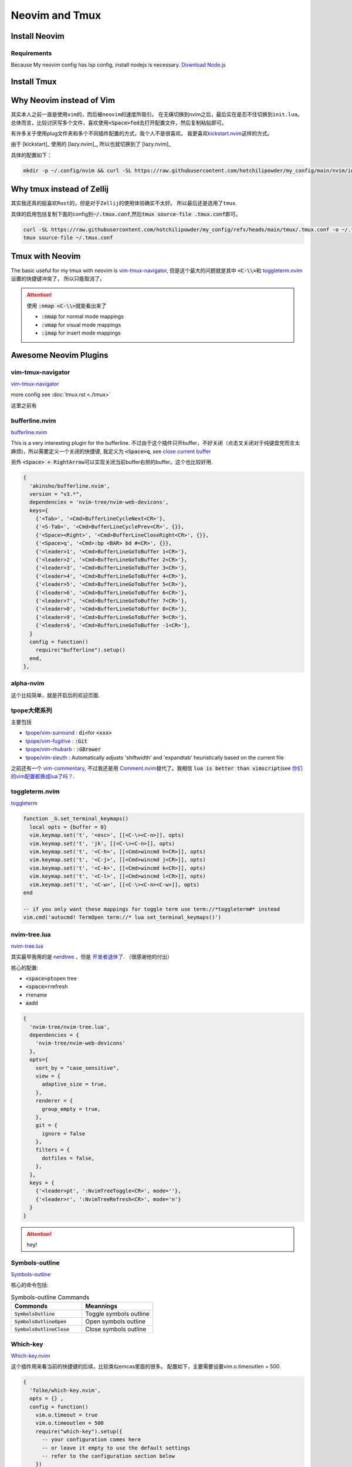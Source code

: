 ====================
Neovim and Tmux
====================



Install Neovim
==============

Requirements
------------

Because My neovim config has lsp config, install nodejs is necessary. \ `Download Node.js <https://nodejs.org/en/download/package-manager>`_




.. tab-set::

   .. tab-item::  Linux (~/.local) 

    .. code-block:: bash

      curl -OL https://github.com/neovim/neovim/releases/download/stable/nvim-linux64.tar.gz
      tar -xvf nvim-linux64.tar.gz -C ~/.local --strip-components=1


   .. tab-item::  Linux (AppImage)

    .. code-block:: bash

      curl -OL https://github.com/neovim/neovim/releases/download/stable/nvim.appimage
      chmod u+x nvim.appimage
      mv nvim.appimage nvim

   .. tab-item:: MacOS (homebrew)

    .. code-block:: bash
    
      brew install neovim 

   .. tab-item:: MacOS (Pre-built archives)

    .. code-block:: bash
    
      curl -LO https://github.com/neovim/neovim/releases/download/nightly/nvim-macos.tar.gz
      tar xzf nvim-macos.tar.gz
      ./nvim-macos/bin/nvim

   .. tab-item:: Others 

      see \ `install neovim <https://github.com/neovim/neovim/wiki/Installing-Neovim>`_


Install Tmux
============


.. tab-set::

   .. tab-item:: MacOS
        
     .. code-block:: bash

         brew install tmux


   .. tab-item:: Linux (APT)

     .. code-block:: bash

         apt install tmux

   .. tab-item::  Linux (Source)
    
        First, please keep \ :code:`~/.local/bin`\ in the \ :code:`PATH`\, then \ :code:`make && make install`\ in the \ :code:`tmp/`\ dir.

        .. code-block:: bash

            mkdir tmp
            cd tmp/
            curl -OL https://invisible-island.net/datafiles/release/ncurses.tar.gz
            tar -xvf ncurses.tar.gz
            
            LOC=$(curl -s https://api.github.com/repos/libevent/libevent/releases/latest | grep "browser_download_url"|  awk '{ print $2 }' | awk -F '[\"\"]' '{print $2}' | grep tar.gz$ ) ; curl -OLl  $LOC
            
            LOC=$(curl -s https://api.github.com/repos/tmux/tmux/releases/latest | grep "browser_download_url" | awk '{ print $2 }' | awk -F '[\"\"]' '{print $2}'); curl -OL $LOC
            
            # install libevent
            mkdir $HOME/.local
            cd $HOME/tmp
            tar -zxf libevent*.tar.gz
            cd libevent-*/
            ./configure --prefix=$HOME/.local --enable-shared
            make && make install
            
            cd $HOME/tmp
            tar -zxf ncurses*.tar.gz
            cd ncurses*/
            ./configure --prefix=$HOME/.local --with-shared --with-termlib --enable-pc-files --with-pkg-config-libdir=$HOME/.local/lib/pkgconfig
            make && make install
            
            # install tmux
            cd $HOME/tmp
            tar -zxf tmux-*.tar.gz
            cd tmux-*/
            PKG_CONFIG_PATH=$HOME/.local/lib/pkgconfig ./configure --prefix=$HOME/.local
            make && make install


Why Neovim instead of Vim
=========================

其实本人之前一直是使用\ :literal:`vim`\的，而后被\ :literal:`neovim`\的速度所吸引。
在无痛切换到nvim之后，最后实在是忍不住切换到\ :literal:`init.lua`\。
总体而言，比较讨厌写多个文件，喜欢使用\ :code:`<Space>fed`\去打开配置文件，然后复制粘贴即可。

有许多关于使用plug文件夹和多个不同插件配置的方式，我个人不是很喜欢。
我更喜欢\ `kickstart.nvim <https://github.com/nvim-lua/kickstart.nvim>`_\ 这样的方式。

由于 [kickstart]_ 使用的 [lazy.nvim]_, 所以也就切换到了 [lazy.nvim]_ 

具体的配置如下：

.. code-block:: bash

   mkdir -p ~/.config/nvim && curl -SL https://raw.githubusercontent.com/hotchilipowder/my_config/main/nvim/init.lua -o ~/.config/nvim/init.lua
  

.. dropdown:: ~/.config/nvim/init.lua

    .. literalinclude:: ../../nvim/init.lua
       :language: lua

Why tmux instead of Zellij
==========================

其实我还真的挺喜欢\ :literal:`Rust`\的，但是对于\ :literal:`Zellij`\的使用体验确实不太好。
所以最后还是选用了\ :literal:`tmux`\.

具体的启用包括复制下面的config到\ :code:`~/.tmux.conf`\,然后\ :code:`tmux source-file .tmux.conf`\即可。

.. code-block:: bash

  curl -SL https://raw.githubusercontent.com/hotchilipowder/my_config/refs/heads/main/tmux/.tmux.conf -o ~/.tmux.conf
  tmux source-file ~/.tmux.conf





.. dropdown:: \ :code:`~/.tmux.conf`\

    .. literalinclude:: ../../tmux/.tmux.conf
       :language: bash

Tmux with Neovim
================

The basic useful for my tmux with neovim is `vim-tmux-navigator <https://github.com/christoomey/vim-tmux-navigator>`_, 但是这个最大的问题就是其中 \ :code:`<C-\\>`\ 和 \ `toggleterm.nvim <https://github.com/akinsho/toggleterm.nvim>`_\  设置的快捷键冲突了， 所以只能取消了。


.. attention::

    使用 \ :code:`:nmap <C-\\>`\ 就能看出来了

    + :code:`:nmap` for normal mode mappings
    + :code:`:vmap` for visual mode mappings
    + :code:`:imap` for insert mode mappings


.. tab-set::

   .. tab-item:: Lazy.nvim

     .. code-block:: bash
     
        {
          'christoomey/vim-tmux-navigator',
          keys={
            {'<C-h>', ':<C-U>TmuxNavigateLeft<cr>'},
            {'<C-j>', ':<C-U>TmuxNavigateDown<cr>'},
            {'<C-k>', ':<C-U>TmuxNavigateUp<cr>'},
            {'<C-l>', ':<C-U>TmuxNavigateRight<cr>'},
          },
        },
         

   .. tab-item:: Plug

     .. code-block:: bash
     

         Plug 'christoomey/vim-tmux-navigator',

        let g:tmux_navigator_no_mappings = 1
        noremap <silent> {Left-Mapping} :<C-U>TmuxNavigateLeft<cr>
        noremap <silent> {Down-Mapping} :<C-U>TmuxNavigateDown<cr>
        noremap <silent> {Up-Mapping} :<C-U>TmuxNavigateUp<cr>
        noremap <silent> {Right-Mapping} :<C-U>TmuxNavigateRight<cr>
     
     






Awesome Neovim Plugins
======================

vim-tmux-navigator
------------------

`vim-tmux-navigator <https://github.com/christoomey/vim-tmux-navigator>`_

more config see  :doc:`tmux.rst <./tmux>` 

这里之前有



bufferline.nvim
---------------

`bufferline.nvim <https://github.com/akinsho/bufferline.nvim>`_

This is a very interesting plugin for the bufferline. 
不过由于这个插件只开buffer，不好关闭（点击叉关闭对于纯键盘党而言太麻烦)，所以需要定义一个关闭的快捷键, 我定义为 \ :code:`<Space>q`\, see \ `close current buffer <https://github.com/akinsho/bufferline.nvim/issues/513>`_

另外 \ :code:`<Space> + RightArrow`\ 可以实现关闭当前buffer右侧的buffer。这个也比较好用.

.. code-block:: bash

    {
      'akinsho/bufferline.nvim',
      version = "v3.*", 
      dependencies = 'nvim-tree/nvim-web-devicons',
      keys={
        {'<Tab>', '<Cmd>BufferLineCycleNext<CR>'},
        {'<S-Tab>', '<Cmd>BufferLineCyclePrev<CR>', {}},
        {'<Space><Right>', '<Cmd>BufferLineCloseRight<CR>', {}},
        {'<Space>q', '<Cmd>:bp <BAR> bd #<CR>', {}},
        {'<leader>1', '<Cmd>BufferLineGoToBuffer 1<CR>'},
        {'<leader>2', '<Cmd>BufferLineGoToBuffer 2<CR>'},
        {'<leader>3', '<Cmd>BufferLineGoToBuffer 3<CR>'},
        {'<leader>4', '<Cmd>BufferLineGoToBuffer 4<CR>'},
        {'<leader>5', '<Cmd>BufferLineGoToBuffer 5<CR>'},
        {'<leader>6', '<Cmd>BufferLineGoToBuffer 6<CR>'},
        {'<leader>7', '<Cmd>BufferLineGoToBuffer 7<CR>'},
        {'<leader>8', '<Cmd>BufferLineGoToBuffer 8<CR>'},
        {'<leader>9', '<Cmd>BufferLineGoToBuffer 9<CR>'},
        {'<leader>$', '<Cmd>BufferLineGoToBuffer -1<CR>'},
      }
      config = function()
        require("bufferline").setup()
      end,
    },

alpha-nvim
----------

这个比较简单，就是开启后的欢迎页面.

.. figure:: https://user-images.githubusercontent.com/24906808/133367667-0f73e9e1-ea75-46d1-8e1b-ff0ecfeafeb1.png
    :alt: alpha-nvim start 


tpope大佬系列
--------------

主要包括 
    
+ `tpope/vim-surround <https://github.com/tpope/vim-surround>`_ : \ :code:`di<`\ for \ :code:`<xxx>`\
+ `tpope/vim-fugitive <https://github.com/tpope/vim-fugitive>`_ : \ :code:`:Git`\
+ `tpope/vim-rhubarb <https://github.com/tpope/vim-rhubarb>`_ : \ :code:`:GBrower`\
+ `tpope/vim-sleuth <https://github.com/tpope/vim-sleuth>`_ : Automatically adjusts 'shiftwidth' and 'expandtab' heuristically based on the current file


之前还有一个 \ `vim-commentary <https://github.com/tpope/vim-commentary>`_\ , 不过我还是用 \ `Comment.nvim <https://github.com/numToStr/Comment.nvim>`_\ 替代了。我相信 \ :code:`lua is better than vimscript`\ (see \ `你们的vim配置都换成lua了吗？ <https://www.zhihu.com/question/445290918>`_\ .


toggleterm.nvim
---------------

`toggleterm <thttps://github.com/akinsho/toggleterm.nvim>`_

.. code-block:: bash

    function _G.set_terminal_keymaps()
      local opts = {buffer = 0}
      vim.keymap.set('t', '<esc>', [[<C-\><C-n>]], opts)
      vim.keymap.set('t', 'jk', [[<C-\><C-n>]], opts)
      vim.keymap.set('t', '<C-h>', [[<Cmd>wincmd h<CR>]], opts)
      vim.keymap.set('t', '<C-j>', [[<Cmd>wincmd j<CR>]], opts)
      vim.keymap.set('t', '<C-k>', [[<Cmd>wincmd k<CR>]], opts)
      vim.keymap.set('t', '<C-l>', [[<Cmd>wincmd l<CR>]], opts)
      vim.keymap.set('t', '<C-w>', [[<C-\><C-n><C-w>]], opts)
    end
    
    -- if you only want these mappings for toggle term use term://*toggleterm#* instead
    vim.cmd('autocmd! TermOpen term://* lua set_terminal_keymaps()')


nvim-tree.lua
-------------

`nvim-tree.lua <https://github.com/nvim-tree/nvim-tree.lua>`_

其实最早我用的是 \ `nerdtree <https://github.com/preservim/nerdtree>`_ ，但是 \ `开发者退休了 <https://github.com/preservim/nerdtree/issues/1280>`_. （很感谢他的付出）

核心的配置: 

+ \ :code:`<space>pt`\ open tree
+ \ :code:`<space>r`\ refresh
+ \ :code:`r`\ rename 
+ \ :code:`a`\ add


.. code-block:: bash

  {
    'nvim-tree/nvim-tree.lua',
    dependencies = {
      'nvim-tree/nvim-web-devicons'
    },
    opts={
      sort_by = "case_sensitive",
      view = {
        adaptive_size = true,
      },
      renderer = {
        group_empty = true,
      },
      git = {
        ignore = false
      },
      filters = {
        dotfiles = false,
      },
    },
    keys = {
      {'<leader>pt', ':NvimTreeToggle<CR>', mode=''},
      {'<leader>r', ':NvimTreeRefresh<CR>', mode='n'}
    }
  }


.. attention::
  hey!

Symbols-outline
---------------

\ `Symbols-outline <https://github.com/simrat39/symbols-outline.nvim>`_

核心的命令包括:

.. list-table:: Symbols-outline Commands
   :widths: 50 50
   :header-rows: 1

   * - Commonds 
     - Meannings
   * - \ :code:`SymbolsOutline`\ 
     - Toggle symbols outline
   * - \ :code:`SymbolsOutlineOpen`\
     - Open symbols outline
   * - \ :code:`SymbolsOutlineClose`\
     - Close symbols outline

Which-key
---------

\ `Which-key.nvim <https://github.com/folke/which-key.nvim>`_

这个插件用来看当前的快捷键的后续，比较类似emcas里面的很多。
配置如下，主要需要设置vim.o.timeoutlen = 500.

.. code-block:: bash

  { 
    'folke/which-key.nvim', 
    opts = {} ,
    config = function()
      vim.o.timeout = true
      vim.o.timeoutlen = 500
      require("which-key").setup({
        -- your configuration comes here
        -- or leave it empty to use the default settings
        -- refer to the configuration section below
      })
    end,
  },
  

gitsigns.nvim
-------------

\ `gitsigns.nvim <https://github.com/lewis6991/gitsigns.nvim>`_

这个插件带来的好处就是能看到改动。还是比较实用的。


null-ls
-------

这个插件可以带来很多格式化的帮助，基本上来说非常的重要。

关于配置方面，主要是以下的配置, 更多的信息查看 \ `BUILTINS.md <https://github.com/jose-elias-alvarez/null-ls.nvim/blob/main/doc/BUILTINS.md>`_

.. code-block:: lua

   {
    "jose-elias-alvarez/null-ls.nvim",
    dependencies = { "mason.nvim" },
    opts = function()
      local null_ls = require("null-ls")
      return {
        root_dir = require("null-ls.utils").root_pattern(".null-ls-root", ".neoconf.json", "Makefile", ".git"),
        sources = {
          -- see https://github.com/jose-elias-alvarez/null-ls.nvim/blob/main/doc/BUILTINS.md
          null_ls.builtins.formatting.stylua,
          null_ls.builtins.formatting.shfmt,
          -- python
          null_ls.builtins.formatting.autopep8,
          null_ls.builtins.diagnostics.flake8,
          -- js
          null_ls.builtins.code_actions.eslint,
          -- rust
          null_ls.builtins.formatting.rustfmt
        },
      }
    end,
  },



.. attention::
  关于如何配置，选中的文本进行格式化，我本来以为需要配置 \ :code:`range_formatting`\, 但是根据 \ `这里的解释 <https://www.reddit.com/r/neovim/comments/zv91wz/comment/j1ot75x/?utm_source=share&utm_medium=web3x&utm_name=web3xcss&utm_term=1&utm_content=share_button>`_，可以直接用 \ :code:`vim.lsp.buf.format`\. 

Neovim Fonts
============

在配置了上述的一些插件后，由于字体的nerd原因，所以需要安装一些必要的字体，才能正确的现实图标。

\ `nerdfonts <https://www.nerdfonts.com/font-downloads>`_ 列出了目前可用的常见字体。

操作如下：


.. tab-set::

   .. tab-item:: MacOS-brew

     brew install font-fantasque-sans-mono-nerd-font

     # 如果想要其他的字体，直接尝试安装，如果失败了，brew会给出建议，这不用担心。


   .. tab-item:: Linux

     Linux

   .. tab-item::  Windows

      NA








Updates for null-ls
===================

之前就知道null-ls的作者弃坑了，所以null-ls处于无人维护的状态。

一直想要迁移，后来有了none-ls，等了一段时间，现在 2024-05-05 觉得还是试一下。

整体改动不大，不过有一些formater需要进行修改，而且好像没有看到rust的formater。








Why not coc.nvim
================

事实上，我原来也是用coc.nvim， 但是部分功能的缺失(see :doc:`snippets`，外加开发者对功能的补足不感兴趣)。






Reference
=========


.. [lazy.nvim] `lazy.nvim <https://github.com/folke/lazy.nvim>`_

.. [kickstart] `kickstart <https://github.com/nvim-lua/kickstart.nvim>`_



.. raw:: html

   <div class="section" />
